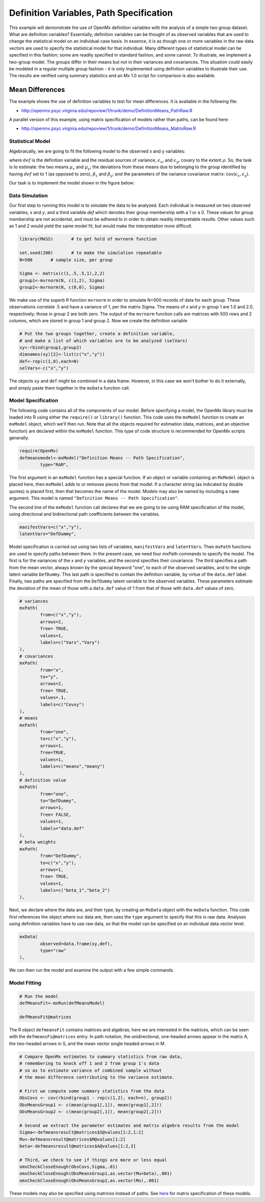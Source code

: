 Definition Variables, Path Specification
========================================

This example will demonstrate the use of OpenMx definition variables with the analysis of a simple two group dataset.  What are definition variables?  Essentially, definition variables can be thought of as observed variables that are used to change the statistical model on an individual case basis.  In essence, it is as though one or more variables in the raw data vectors are used to specify the statistical model for that individual.  Many different types of statistical model can be specified in this fashion; some  are readily specified in standard fashion, and some cannot.  To illustrate, we implement a two-group model.  The groups differ in their means but not in their variances and covariances.  This situation could easily be modeled in a regular multiple group fashion - it is only implemented using definition variables to illustrate their use.  The results are verified using summary statistics and an Mx 1.0 script for comparison is also available.

Mean Differences
----------------

The example shows the use of definition variables to test for mean differences. It is available in the following file:

* http://openmx.psyc.virginia.edu/repoview/1/trunk/demo/DefinitionMeans_PathRaw.R

A parallel version of this example, using matrix specification of models rather than paths, can be found here:

* http://openmx.psyc.virginia.edu/repoview/1/trunk/demo/DefinitionMeans_MatrixRaw.R


Statistical Model
^^^^^^^^^^^^^^^^^

Algebraically, we are going to fit the following model to the observed x and y variables:

.. math::
   :nowrap:
   
   \begin{eqnarray*} 
   x_{i} = \mu_{x} + \beta_x * def + \epsilon_{xi}\\
   y_{i} = \mu_{y} + \beta_y * def + \epsilon_{yi}
   \end{eqnarray*}

where :math:`def` is the definition variable and the residual sources of variance, :math:`\epsilon_{xi}` and :math:`\epsilon_{yi}` covary to the extent :math:`\rho`.  So, the task is to estimate: the two means :math:`\mu_{x}` and :math:`\mu_{y}`; the deviations from these means due to belonging to the group identified by having :math:`def` set to 1 (as opposed to zero), :math:`\beta_{x}` and :math:`\beta_{y}`; and the parameters of the variance covariance matrix: cov(:math:`\epsilon_{x},\epsilon_{y}`).

Our task is to implement the model shown in the figure below:

.. image:: graph/DefinitionMeansModel.png
    :height: 2in

Data Simulation
^^^^^^^^^^^^^^^

Our first step to running this model is to simulate the data to be analyzed. Each individual is measured on two observed variables, *x* and *y*, and a third variable *def* which denotes their group membership with a 1 or a 0.  These values for group membership are not accidental, and must be adhered to in order to obtain readily interpretable results.  Other values such as 1 and 2 would yield the same model fit, but would make the interpretation more difficult.  

.. code-block:: r

    library(MASS)	# to get hold of mvrnorm function 

    set.seed(200)	# to make the simulation repeatable
    N=500	# sample size, per group
  
    Sigma <- matrix(c(1,.5,.5,1),2,2)
    group1<-mvrnorm(N, c(1,2), Sigma)
    group2<-mvrnorm(N, c(0,0), Sigma)

We make use of the superb R function ``mvrnorm`` in order to simulate N=500 records of data for each group.  These observations correlate .5 and have a variance of 1, per the matrix Sigma.  The means of *x* and *y* in group 1 are 1.0 and 2.0, respectively; those in group 2 are both zero.  The output of the ``mvrnorm`` function calls are matrices with 500 rows and 2 columns, which are stored in group 1 and group 2.  Now we create the definition variable

.. code-block:: r

    # Put the two groups together, create a definition variable, 
    # and make a list of which variables are to be analyzed (selVars)
    xy<-rbind(group1,group2)
    dimnames(xy)[2]<-list(c("x","y"))
    def<-rep(c(1,0),each=N)
    selVars<-c("x","y")

The objects ``xy`` and ``def`` might be combined in a data frame.  However, in this case we won't bother to do it externally, and simply paste them together in the ``mxData`` function call.

Model Specification
^^^^^^^^^^^^^^^^^^^

The following code contains all of the components of our model.  Before specifying a model, the OpenMx library must be loaded into R using either the ``require()`` or ``library()`` function. This code uses the ``mxModel`` function to create an ``mxModel`` object, which we'll then run.  Note that all the objects required for estimation (data, matrices, and an objective function) are declared within the ``mxModel`` function.  This type of code structure is recommended for OpenMx scripts generally.

.. code-block:: r

	require(OpenMx)
	defmeansmodel<-mxModel("Definition Means -- Path Specification", 
		type="RAM",

The first argument in an ``mxModel`` function has a special function. If an object or variable containing an ``MxModel`` object is placed here, then ``mxModel`` adds to or removes pieces from that model. If a character string (as indicated by double quotes) is placed first, then that becomes the name of the model. Models may also be named by including a ``name`` argument. This model is named ``"Definition Means -- Path Specification"``.

The second line of the ``mxModel`` function call declares that we are going to be using RAM specification of the model, using directional and bidirectional path coefficients between the variables. 

.. code-block:: r

    manifestVars=c("x","y"),
    latentVars="DefDummy",

Model specification is carried out using two lists of variables, ``manifestVars`` and ``latentVars``.  Then ``mxPath`` functions are used to specify paths between them. In the present case, we need four mxPath commands to specify the model.  The first is for the variances of the *x* and *y* variables, and the second specifies their covariance.  The third specifies a path from the mean vector, always known by the special keyword "one", to each of the observed variables, and to the single latent variable ``DefDummy``.  This last path is specified to contain the definition variable, by virtue of the ``data.def`` label.  Finally, two paths are specified from the ``DefDummy`` latent variable to the observed variables.  These parameters estimate the deviation of the mean of those with a ``data.def`` value of 1 from that of those with ``data.def`` values of zero.

.. code-block:: r

	# variances
	mxPath(
		from=c("x","y"), 
		arrows=2, 
		free= TRUE, 
		values=1,  
		labels=c("Varx","Vary")
	),
	# covariances  
	mxPath(
		from="x", 
		to="y", 
		arrows=2, 
		free= TRUE, 
		values=.1, 
		labels=c("Covxy")
	), 
	# means      
	mxPath(
		from="one", 
		to=c("x","y"), 
		arrows=1, 
		free=TRUE, 
		values=1, 
		labels=c("meanx","meany")
	), 
	# definition value 
	mxPath(
		from="one", 
		to="DefDummy", 
		arrows=1, 
		free= FALSE, 
		values=1, 
		labels="data.def"
	),    
	# beta weights
	mxPath(
		from="DefDummy", 
		to=c("x","y"), 
		arrows=1, 
		free= TRUE, 
		values=1, 
		labels=c("beta_1","beta_2")
	), 


Next, we declare where the data are, and their type, by creating an ``MxData`` object with the ``mxData`` function. This code first references the object where our data are, then uses the ``type`` argument to specify that this is raw data. Analyses using definition variables have to use raw data, so that the model can be specified on an individual data vector level.

.. code-block:: r

	mxData(
		observed=data.frame(xy,def), 
		type="raw"
	),

We can then run the model and examine the output with a few simple commands.

Model Fitting
^^^^^^^^^^^^^^

.. code-block:: r

	# Run the model
	defMeansFit<-mxRun(defMeansModel)

	defMeansFit@matrices

The R object ``defmeansFit`` contains matrices and algebras; here we are interested in the matrices, which can be seen with the ``defmeansFi@matrices`` entry.  In path notation, the unidirectional, one-headed arrows appear in the matrix A, the two-headed arrows in S, and the mean vector single headed arrows in M.

.. code-block:: r

    # Compare OpenMx estimates to summary statistics from raw data, 
    # remembering to knock off 1 and 2 from group 1's data
    # so as to estimate variance of combined sample without 
    # the mean difference contributing to the variance estimate.
 
    # First we compute some summary statistics from the data
    ObsCovs <- cov(rbind(group1 - rep(c(1,2), each=n), group2))
    ObsMeansGroup1 <- c(mean(group1[,1]), mean(group1[,2]))
    ObsMeansGroup2 <- c(mean(group2[,1]), mean(group2[,2]))

    # Second we extract the parameter estimates and matrix algebra results from the model
    Sigma<-defmeansresult@matrices$S@values[1:2,1:2]
    Mu<-defmeansresult@matrices$M@values[1:2]
    beta<-defmeansresult@matrices$A@values[1:2,3]

    # Third, we check to see if things are more or less equal
    omxCheckCloseEnough(ObsCovs,Sigma,.01)
    omxCheckCloseEnough(ObsMeansGroup1,as.vector(Mu+beta),.001)
    omxCheckCloseEnough(ObsMeansGroup2,as.vector(Mu),.001)

These models may also be specified using matrices instead of paths. See `here 	<http://openmx.psyc.virginia.edu/repoview/1/trunk/docs/build/html/Examples_Matrix.html#definitionmeans-matrix-specification>`_ for matrix specification of these models.
